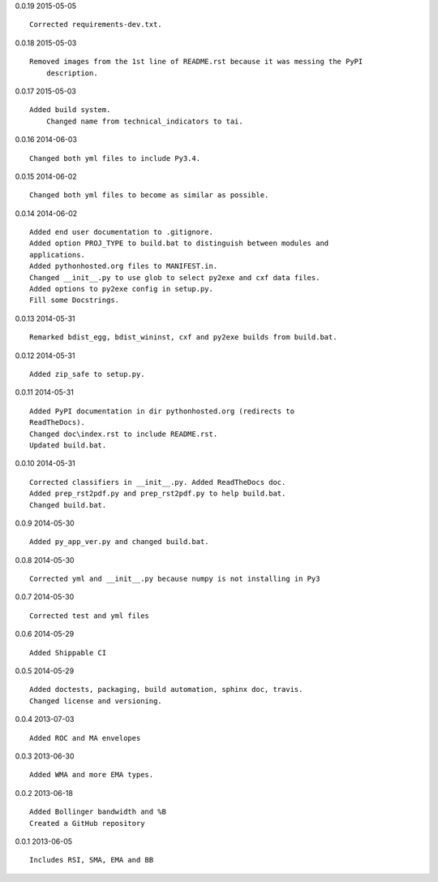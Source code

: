 0.0.19 2015-05-05 ::

    Corrected requirements-dev.txt.


0.0.18 2015-05-03 ::

    Removed images from the 1st line of README.rst because it was messing the PyPI 
	description.

	
0.0.17 2015-05-03 ::

    Added build system.
	Changed name from technical_indicators to tai.

	
0.0.16 2014-06-03 ::

    Changed both yml files to include Py3.4.


0.0.15 2014-06-02 ::

    Changed both yml files to become as similar as possible.


0.0.14 2014-06-02 ::

    Added end user documentation to .gitignore.
    Added option PROJ_TYPE to build.bat to distinguish between modules and
    applications.
    Added pythonhosted.org files to MANIFEST.in.
    Changed __init__.py to use glob to select py2exe and cxf data files.
    Added options to py2exe config in setup.py.
    Fill some Docstrings.


0.0.13 2014-05-31 ::

    Remarked bdist_egg, bdist_wininst, cxf and py2exe builds from build.bat.


0.0.12 2014-05-31 ::

    Added zip_safe to setup.py.


0.0.11 2014-05-31 ::

    Added PyPI documentation in dir pythonhosted.org (redirects to
    ReadTheDocs).
    Changed doc\index.rst to include README.rst.
    Updated build.bat.


0.0.10 2014-05-31 ::

    Corrected classifiers in __init__.py. Added ReadTheDocs doc.
    Added prep_rst2pdf.py and prep_rst2pdf.py to help build.bat.
    Changed build.bat.


0.0.9 2014-05-30 ::

    Added py_app_ver.py and changed build.bat.


0.0.8 2014-05-30 ::

    Corrected yml and __init__.py because numpy is not installing in Py3


0.0.7 2014-05-30 ::

    Corrected test and yml files


0.0.6 2014-05-29 ::

    Added Shippable CI


0.0.5 2014-05-29 ::

    Added doctests, packaging, build automation, sphinx doc, travis.
    Changed license and versioning.


0.0.4 2013-07-03 ::

    Added ROC and MA envelopes


0.0.3 2013-06-30 ::

    Added WMA and more EMA types.


0.0.2 2013-06-18 ::

   Added Bollinger bandwidth and %B
   Created a GitHub repository


0.0.1 2013-06-05 ::

   Includes RSI, SMA, EMA and BB
